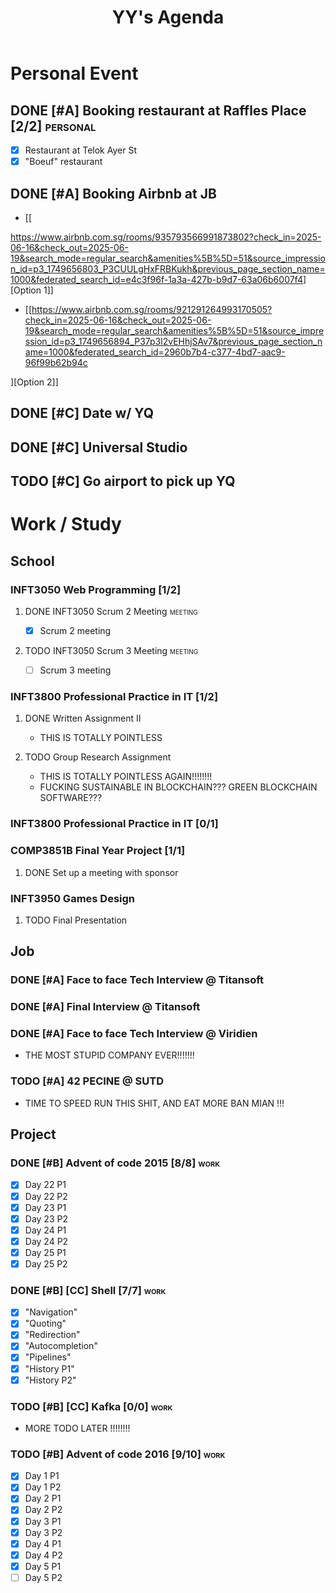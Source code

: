 #+title: YY's Agenda

* Personal Event

** DONE [#A] Booking restaurant at Raffles Place [2/2] :personal:
SCHEDULED: <2025-06-12 Thu>
+ [X] Restaurant at Telok Ayer St
+ [X] "Boeuf" restaurant

** DONE [#A] Booking Airbnb at JB
DEADLINE: <2025-06-14 Sat>
- [[
https://www.airbnb.com.sg/rooms/935793566991873802?check_in=2025-06-16&check_out=2025-06-19&search_mode=regular_search&amenities%5B%5D=51&source_impression_id=p3_1749656803_P3CUULgHxFRBKukh&previous_page_section_name=1000&federated_search_id=e4c3f96f-1a3a-427b-b9d7-63a06b6007f4][Option 1]]
- [[https://www.airbnb.com.sg/rooms/921291264993170505?check_in=2025-06-16&check_out=2025-06-19&search_mode=regular_search&amenities%5B%5D=51&source_impression_id=p3_1749656894_P37p3l2vEHhjSAv7&previous_page_section_name=1000&federated_search_id=2960b7b4-c377-4bd7-aac9-96f99b62b94c
][Option 2]]

** DONE [#C] Date w/ YQ
SCHEDULED: <2025-06-14 Sat>

** DONE [#C] Universal Studio
SCHEDULED: <2025-06-15 Sun>


** TODO [#C] Go airport to pick up YQ
SCHEDULED: <2025-07-26 Sat>

* Work / Study

** School
*** INFT3050 Web Programming [1/2]
**** DONE INFT3050 Scrum 2 Meeting :meeting:
SCHEDULED: <2025-06-13 Fri>
- [X] Scrum 2 meeting
**** TODO INFT3050 Scrum 3 Meeting :meeting:
DEADLINE: <2025-07-18 Fri>
- [ ] Scrum 3 meeting


*** INFT3800 Professional Practice in IT [1/2]
**** DONE Written Assignment II
DEADLINE: <2025-06-29 Sun>
- THIS IS TOTALLY POINTLESS
**** TODO Group Research Assignment
DEADLINE: <2025-07-27 Sun>
- THIS IS TOTALLY POINTLESS AGAIN!!!!!!!!
- FUCKING SUSTAINABLE IN BLOCKCHAIN??? GREEN BLOCKCHAIN SOFTWARE???

*** INFT3800 Professional Practice in IT [0/1]

*** COMP3851B Final Year Project [1/1]
**** DONE Set up a meeting with sponsor
DEADLINE: <2025-06-29 Sun>

*** INFT3950 Games Design
**** TODO Final Presentation
DEADLINE: <2025-07-24 Thu>

** Job
*** DONE [#A] Face to face Tech Interview @ Titansoft
DEADLINE: <2025-07-08 Tue>


*** DONE [#A] Final Interview @ Titansoft
DEADLINE: <2025-07-14 Mon>


*** DONE [#A] Face to face Tech Interview @ Viridien
DEADLINE: <2025-07-11 Fri>
- THE MOST STUPID COMPANY EVER!!!!!!!


*** TODO [#A] 42 PECINE @ SUTD
DEADLINE: <2025-08-15 Fri> SCHEDULED: <2025-07-21 Mon>
- TIME TO SPEED RUN THIS SHIT, AND EAT MORE BAN MIAN !!!


** Project
*** DONE [#B] Advent of code 2015 [8/8] :work:
DEADLINE: <2025-06-25 Wed>
- [X] Day 22 P1
- [X] Day 22 P2
- [X] Day 23 P1
- [X] Day 23 P2
- [X] Day 24 P1
- [X] Day 24 P2
- [X] Day 25 P1
- [X] Day 25 P2


*** DONE [#B] [CC] Shell [7/7] :work:
DEADLINE: <2025-06-30 Mon>
+ [X] "Navigation"
+ [X] "Quoting"
+ [X] "Redirection"
+ [X] "Autocompletion"
+ [X] "Pipelines"
+ [X] "History P1"
+ [X] "History P2"


*** TODO [#B] [CC] Kafka [0/0] :work:
DEADLINE: <2025-08-10 Sun>
- MORE TODO LATER !!!!!!!!


*** TODO [#B] Advent of code 2016 [9/10] :work:
DEADLINE: <2025-06-25 Wed>
- [X] Day 1 P1
- [X] Day 1 P2
- [X] Day 2 P1
- [X] Day 2 P2
- [X] Day 3 P1
- [X] Day 3 P2
- [X] Day 4 P1
- [X] Day 4 P2
- [X] Day 5 P1
- [ ] Day 5 P2
